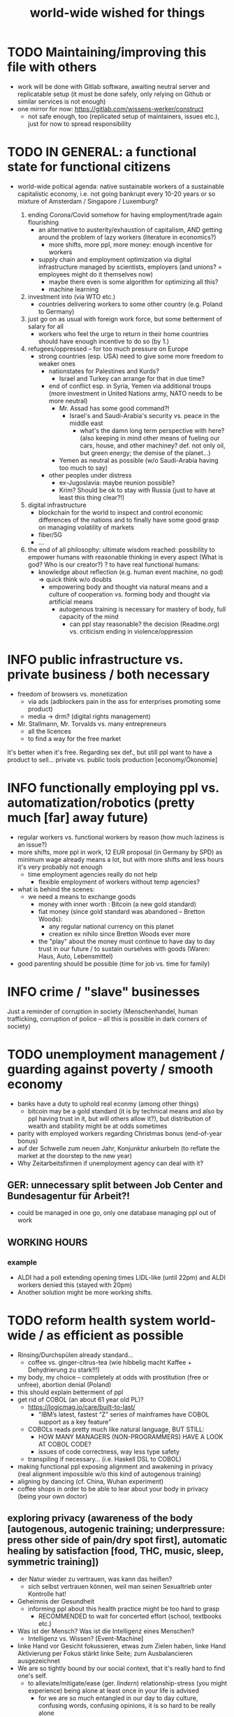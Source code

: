 #+TODO: TODO @WORK RÜCKFRAGE WAT?! | DONE INFO WAITING
#+STARTUP: indent
#+TITLE: world-wide wished for things
* TODO Maintaining/improving this file with others
- work will be done with Gitlab software, awaiting neutral server and replicatable setup (it must be done safely, only relying on Github or similar services is not enough)
- one mirror for now: https://gitlab.com/wissens-werker/construct
  - not safe enough, too (replicated setup of maintainers, issues etc.), just for now to spread responsibility
* TODO IN GENERAL: a functional state for functional citizens
- world-wide poltical agenda: native sustainable workers of a sustainable capitalistic economy, i.e. not going bankrupt every 10-20 years or so
  mixture of Amsterdam / Singapore / Luxemburg?
  
  1. ending Corona/Covid somehow for having employment/trade again flourishing
     - an alternative to austerity/exhaustion of capitalism, AND getting around the problem of lazy workers (literature in economics?)
       - more shifts, more ppl, more money: enough incentive for workers
     - supply chain and employment optimization via digital infrastructure managed by scientists, employers (and unions? = employees might do it themselves now)
       - maybe there even is some algorithm for optimizing all this?
       - machine learning
  2. investment into (via WTO etc.)
     - countries delivering workers to some other country (e.g. Poland to Germany)
  3. just go on as usual with foreign work force, but some betterment of salary for all
     - workers who feel the urge to return in their home countries should have enough incentive to do so (by 1.)
  4. refugees/oppressed -- for too much pressure on Europe
     - strong countries (esp. USA) need to give some more freedom to weaker ones
       - nationstates for Palestines and Kurds?
         - Israel and Turkey can arrange for that in due time?
       - end of conflict esp. in Syria, Yemen via additional troups (more investment in United Nations army, NATO needs to be more neutral)
         - Mr. Assad has some good command?!
           - Israel's and Saudi-Arabia's security vs. peace in the middle east
             - what's the damn long term perspective with here? (also keeping in mind other means of fueling our cars, house, and other machiney? def. not only oil, but green energy; the demise of the planet...)
         - Yemen as neutral as possible (w/o Saudi-Arabia having too much to say)
       - other peoples under distress
         - ex-Jugoslavia: maybe reunion possible?
         - Krim? Should be ok to stay with Russia (just to have at least this thing clear?!)
  5. digital infrastructure
     - blockchain for the world to inspect and control economic differences of the nations and to finally have some good grasp on managing volatility of markets
     - fiber/5G
     - ...
  6. the end of all philosophy: ultimate wisdom reached: possibility to empower humans with reasonable thinking in every aspect (What is god? Who is our creator?)
     ? to have real functional humans:
     - knowledge about reflection (e.g. human event machine, no god) => quick think w/o doubts
       - empowering body and thought via natural means and a culture of cooperation
         vs.
         forming    body and thought via artificial means
         - autogenous training is necessary for mastery of body, full capacity of the mind
           - can ppl stay reasonable? the decision (Readme.org) vs. criticism ending in violence/oppression
* INFO public infrastructure vs. private business / both necessary
- freedom of browsers vs. monetization
  - via ads (adblockers pain in the ass for enterprises promoting some product)
  - media -> drm? (digital rights management)
- Mr. Stallmann, Mr. Torvalds vs. many entrepreneurs
  - all the licences
  - to find a way for the free market
It's better when it's free. Regarding sex def., but still ppl want to have a product to sell...
private vs. public tools production [economy/Ökonomie]
* INFO functionally employing ppl vs. automatization/robotics (pretty much [far] away future)
- regular workers vs. functional workers by reason (how much laziness is an issue?)
- more shifts, more ppl in work, 12 EUR proposal (in Germany by SPD) as minimum wage already means a lot, but with more shifts and less hours it's very probably not enough
  - time employment agencies really do not help
    - flexible employment of workers without temp agencies?
- what is behind the scenes:
  - we need a means to exchange goods
    - money with inner worth : Bitcoin (a new gold standard)
    - fiat money (since gold standard was abandoned -- Bretton Woods):
      - any regular national currency on this planet
      - creation ex nihilo since Bretton Woods ever more
    - the "play" about the money must continue to have day to day trust in our future / to sustain ourselves with goods (Waren: Haus, Auto, Lebensmittel)
- good parenting should be possible (time for job vs. time for family)
* INFO crime / "slave" businesses
Just a reminder of corruption in society (Menschenhandel, human trafficking, corruption of police -- all this is possible in dark corners of society)
* TODO unemployment management / guarding against poverty / smooth economy
- banks have a duty to uphold real econmy (among other things)
  - bitcoin may be a gold standard (it is by technical means and also by ppl having trust in it, but will others allow it?), but distribution of wealth and stability might be at odds sometimes
- parity with employed workers regarding Christmas bonus (end-of-year bonus)
- auf der Schwelle zum neuen Jahr, Konjunktur ankurbeln (to reflate the market at the doorstep to the new year)
- Why Zeitarbeitsfirmen if unemployment agency can deal with it?
** GER: unnecessary split between Job Center and Bundesagentur für Arbeit?!
- could be managed in one go, only one database managing ppl out of work
** WORKING HOURS
*** example
- ALDI had a poll extending opening times LIDL-like (until 22pm) and ALDI workers denied this (stayed with 20pm)
- Another solution might be more working shifts.
* TODO reform health system world-wide / as efficient as possible
- Rinsing/Durchspülen already standard...
  - coffee vs. ginger-citrus-tea (wie hibbelig macht Kaffee + Dehydrierung zu stark!!!)
- my body, my choice -- completely at odds with prostitution (free or unfree), abortion denial (Poland)
- this should explain betterment of ppl
- get rid of COBOL (an about 61 year old PL)?
  - https://logicmag.io/care/built-to-last/
    - "IBM’s latest, fastest “Z” series of mainframes have COBOL support as a key feature"
  - COBOLs reads pretty much like natural language, BUT STILL:
    - HOW MANY MANAGERS (NON-PROGRAMMERS) HAVE A LOOK AT COBOL CODE?
    - issues of code correctness, way less type safety
  - transpiling if necessary... (i.e. Haskell DSL to COBOL)
- making functional ppl exposing alignment and awakening in privacy (real alignment impossible w/o this kind of autogenous training)
- aligning by dancing (cf. China, Wuhan experiment)
- coffee shops in order to be able to lear about your body in privacy (being your own doctor)
** exploring privacy (awareness of the body [autogenous, autogenic training; underpressure: press other side of pain/dry spot first], automatic healing by satisfaction [food, THC, music, sleep, symmetric training])
- der Natur wieder zu vertrauen, was kann das heißen?
  - sich selbst vertrauen können, weil man seinen Sexualtrieb unter Kontrolle hat!
- Geheimnis der Gesundheit
  - informing ppl about this health practice might be too hard to grasp
    - RECOMMENDED to wait for concerted effort (school, textbooks etc.)
- Was ist der Mensch? Was ist die Intelligenz eines Menschen?
  - Intelligenz vs. Wissen? [Event-Machine]
- linke Hand vor Gesicht fokussieren, etwas zum Zielen haben, linke Hand Aktivierung per Fokus stärkt linke Seite; zum Ausbalancieren ausgezeichnet
- We are so tightly bound by our social context, that it's really hard to find one's self.
  - to alleviate/mitigate/ease (ger. /lindern/) relationship-stress (you might experience) being alone at least once in your life is advised
    - for we are so much entangled in our day to day culture, confusing words, confusing opinions, it is so hard to be really alone
  - concentrate on your health, your own nature only
  - achieve relaxed best form of body and mind (mind = only reflection as attraction or detraction to concepts you have internalized)
  - being more relaxed in any kind of relationship, be it just for pleasure or parenting
- We are so tightly bound by confusing concepts, that it's really hard to find one's self.
  - Does god exists? If not or unlikely, what remains of all this misery?
*** feeling your body / autogenic training
- feeling pain and pressing the other side
*** evolutionary big picture (social intelligence) vs. your own life
- TODO cf. MoB
- seeing oneself as a result of evolution, random development of animals on earth with humans as a kind of animal developing very sophisticated languages, instead of being only your biographical record of family, friends, and foes
  - Isn't this redemption for free?
  - Is this enough to deal with bad conscience? E.g. murder?
- how did humanity and its intelligence evolve on this planet?
  - just communication about interesting phaenomena, e.g. the first man made fire using a flintstone replicating the fire cast by thunderbolt on some dry wood (maybe even your own humble hud?)
  - but still a flintstone able to reproduce the power of nature
  - i.e. something interesting to talk about
  - interesting first words to speak about
  - our intelligence/knowledge is just the result of social interaction (knowledge not communicated is lost knowledge)
*** social principle
- TODO cf.

** TODO abortion via mechanical means?
- if no pill needed, such big win...
** INFO China proud again (Wuhan: so much progress)
** RÜCKFRAGE How much cancer is related to psychic condition? (being fearful about becoming ill?)
- natural relegion helps to eradicte this fear completely
* TODO e-government / efficient bureaucracy
- really easy to create a company (cf. England's SME [small-medium-enterprises], Germany's Ich-AG)
  - easier paperwork
  - having skilled ppl (England: north-south-gap)
  - cf. theconversation.com SME bedrock british econommy, gov.uk Local Industrial Strategies (2018)
- e-government tooling from Estonia, Sweden!!! (so much Open/Free Software available already)
* @WORK more (green) energy
** solar power from Africa or even souther Europe
- Australia is delivering sun energy to Singapore by 2027 (Sun Cable)
  - direct current submarine cable tech
- too much political trouble in Norther Africa right now, but South Europe?
- Sub-Sahara (Kenia, Namibia?) has even better sun power than Northern Africa
  - some sun panels already there, but lacking infrastructure (bringing it to the ppl)
** progess with fusion reactors?
- arirang.com
** hydrogen energy for factories and trucks / not that good for (personal) cars?
* @WORK economic kybernetics/supply chain optimization with free market of course
es muss immer IRGENDWAS ausgehandelt werden in den einzelnen Märkten, in Staaten, in Unternehmen (Lohn, Arbeitszeiten, value of a currency)
Sachen, die nicht ausgehandelt werden müssen:
Urlaub (ja der Staat macht das einfach! gesetzl. Regelungen..)

Schritt für Schritt Abstimmung in diesen Märkten / Tezos Blockchain und die Protokollaushandlung
EIN NETZ VON NETZEN / einzelne Unternehmen bis hin zur globalen Weltwirtschaft
jeder ist irgendwo Teil eines Netzes
die einzelnen Netzen versuchen von zentraler Stelle aus zu optimieren, aber Verhandlungen auch innerhalb der einzelnen Netze
Firmen haben Macht über ihre eigene Verwaltung (Blockchain etc. in Firma, daher schwierig dort jetzt auch überall Tezos zu etablieren) -- Zahlen aber zur Wirtschaftskontrolle nach außen liefern..
Öffentliche Hand sollte aber mal alles mit Tezos machen ; hier die Aushandlung zwischen Arbeitgeber und Arbeitnehmer perfekt machen (als Demonstration auch für die freie Wirtschaft)
Aushandlung sollte abgebildet werden in der Datenstruktur; andernfalls eine systemische Schwäche, die uns spätestens seit der Industrialisierung zu schaffen macht (Arbeitgeber overpowering Arbeitnehmer until Arbeitnehmer storm the factory, and rinse and repeat)
Wir können einfach nicht diesen Fehler immer wieder machen, so viele Neutrale/Unparteiische, die dieses Problem sehen. Und wie überhaupt nochmal neu anfangen, wenn nicht mit der richtigen Architektur...
Politik gibt's ja auch noch für die Unternehmen... Wirtschaftsregulation

irgendwie muss Leistung belohnt werden ;
Meritokratie und Technokratie hand in hand

** to have ONE OPEN SOURCE PRODUCT ready for markets in companies and state economy planning? covering all the use cases?
** TODO each country having control over its currency's value
- to only rely on Bitcoin/btc is too much?!
- currently Europe's Euro model just sharpens economic imbalances between member states, for weak economic power of one country cannot be balanced by decreasing one state's own currency value
  - maybe it still makes sense to keep Euro, for each country euro country managed on blockchain weights can be applied???
    - also some trust in each countrie's currency? and still only digital? printing money and minting coins too much of a hassle?!
    - still getting rid of paper money like in Singapore and China seems to be worthwhile
    - a common ledger -- different currencies to level differences in economic power
- some experts to consult: Yannis Varoufakis, Alexis Tsipras, Kyriakos Mitsotakis, Giorgos Papandreou (Athens), James Galbraith (Texas)
  - A modest proposal for solving the Eurozone Crisis, Version 4.0
** Internet of things @ blockchain + 5G fast everywhere could be really helpful
- huge quarrel between USA and China
  - mostly about market share?
  - but also espionage (more open source could help here) or only red herring argument?
- can't we have 5g open source infrastructure (have to look up what's it about)
  - China/Huawei is already principal planner in ITU (Internat. Telecomm. Union)
** TODO consensus algorithms
- having a copy of sth. uniquely produced, those receiving the copy can make consensus
- cf. zero knowledge proof
** ethereum
** tezos
** business management for everyone; connection to blockchain
- SAP: more blockchain in Enterprise-Resource-Planning for the plan
  - makes really sense with this huge market share!!!
- open source candidate?
** more local production to avoid mono cultures, having more organic food
- maybe more ppl like to work in agriculture again?
- happy farmers
- less feeding the world
- how much meat is necessary? still (organic) meat nice to have!
** cardano?!
** Kantorovich/linear programming
- https://chris-said.io/2016/05/11/optimizing-things-in-the-ussr/
- There are hierarchical levels to the "economy" and central planning may work well at some levels. Companies at the lower levels of the hiearchy are centrally planned entities with managers assigning tasks to employees instead of using a free market to distribute them within the organization. At the middle layer, the free market links these centrally planned companies and force them to compete. It's an open question whether having a centrally planned top layer to handle national economic strategy and steer market forces is better than letting the free market handle that as well.
** TODO linear types and prototype objects
- on a blockchain
- dynamic and type-safe programming?!
  - linear types for efficient memory allocation!!!!
  - for mixins in OO?!
- dashes, greater-than in function names (works with QWERTY, too! :-) )
- a concatenative language is a functional one and trivial to run efficiently
  - evincarofautumn.blogspot.com/2012/02/why-concatenative-programming-matters.html
  - like Factor/Joy; function composition by default (not dot operator like in Haskell)
** INFO various enterprises experimenting w/ hyperledger (permissioned blockchain)
- ALDI, LIDL und Schwartz
- interfaces/Schnittstellen
* WAT?! internet capable to deal with ever more traffic?
- Zoom et al. in Corona times def. a stress test
- state of the art of internet backbone? Huawei vs. Juniper (autonomous/self-driving networks?)
- related: how good connection bandwidth? fiber to the home investment!!
* education
** WAT?! Thinking TOGETHER
- artificial wordnets?
  - contacts
- experiences easier to relate
  - imagination/phantasy/plays
** MHTS teaching (faster learning/teaching via "braincasts")?!
- broadcast to pupils
- having teachers form all over the world switched (language learning etc.)
** digital classroom
- HPI Schul-cloud
** TODO sexual education
*** DONE sexual preference by training / metrosexuality as general assumption
[edit] natural standard: heterosexuality vs. cultural standard of assuming metrosexuality
- sexual preference is established by being trained in social context
  - being gay or lesbian is just by training
  - experience about this training related some voices of the queer community
  - shaming plays big role when ppl are trained on each other
    - peer pressure about having first intercourse leads to finding a mate as fast as possible ("Did you already pop the cherry?")
      - first intercourse with cousins or even among siblings also not uncommon
        
  - hetero sexuality seems to be the NATURAL STANDARD (there are exceptions like having neutral or both sexes in members of a species?)
  - the CULTURAL assumption of sexual preference should be metrosexuality for if you know sex preference is by random and trained, why not decide for yourself whom to fuck!
    
  - metrosexuality is the new standard perspective regarding gender preference! metrosexuality = metropolitan sexuality = in big cities more freedom of choice regarding preference of gender of your sexual partners developed first, so just for the lack of a better term for this behaviour, "metrosexuality" still applies universally, although we know the term itself referencing only big/capital cities is plainly wrong (relying on etymology for explaining specific terms might be daunting...)
  - standard of metrosexuality does not imply paedophilia (endangering the free will of the child is a bad practice, again endangering future relationships of the child TODO)
**** WAT?! run for mates: some make it, some don't
- health/power of women:
  - women can feel their body again better with selfsex and w/o taking "their" pill, many really have discovered the joy of sex since like never before (of course it was possible to have enough exposure to sex before, but how many men were necessary for this, and was the woman in case respectable???? )
  - many women got used to faking orgasms, but this is mostly a thing of the past, for if you can enjoy your own body via selfsex, why wouldn't you expect it with your partner?
- health/power of men:
  - impossible w/o sexual activity
  - in youth being attracted to women more or less early (just to cover the dominant perspective of heteros, which seems to concur with sex preference of mammals [and others animals?] in nature)
  - some make it to the women and have good experience, can go on like this
  - some don't make it and feel insecure compared to the successful men
    - IF you don't make it, well... :
      - former times: just inadequate/unpractical methods (even pocket pussy is not enough)
      - modern times: selfsex via cushion and condom as perfect simulation of sex with a partner (remember the term pillow humping? look up pillow humping and see what porn will show up, and really doing it w/o condome will probably hurt you...)
    - OR ELSE
      - you may consider your mate to be of the same sex as you (the homo erotic case)
        - being gay is one possible outcome of this /run for mates/, in earlier times the probability of this outcome was very low, for the taboo about gayness was strictly punished in society; nowadays metropolitan life increased the likelihood
        - as of today, ppl "opting" in to being gay, cannot easily get out of this training (and if you KNOW, your preference is trained in /run for mates/, you ARE able to decide whom to have pleasure with [standard of metrosexuality])
        - the human being vs. the animals
        - rich language vs. rudimentary language (Erdmännchen e.g.)
        - cultur vs. nature
        - not only reproduction, cultural pleasure vs. surviving
          - our life is not only about reproducing offsprings, it should be a pleasure with whom you have sex
        - using our hands to build things vs. using your claws to get meat in case you're a carnivore
          
      - [perversities] even more possibilities here which also involve cruelty to get sex, endangering the free will of partner(s), and usually produce legal repercussions
        
  - also like with animals in nature: can they make it to their females and satisfy their own nature? = life's trick on us to produce new life (the animal kingdom vs. our human kingdom: we made up tricks to cheat on nature by contraceptives (condoms, the pill etc.) anyway
    - to have selfsex an optimized cheat, in turn the world changing so much, so unexpected for me, having only my health in mind, finally finding time in this ever more fast paced times with so much communication / we had to think about all of this anyway, one time this planet!
*** RÜCKFRAGE gender differences
**** female
- clitoris :: The antomist Mateo Renaldo Colombo (1516-1559), professor at Padua, claimed to have discovered it ("/De re anatomica/",[unsic!] 1559, p. 243). He called it /amor Venris, vel dulcedo/ "the love or sweetness of Venus.[sic?!]" It had been know earlier to women. (That's just another claim, of horse! :-) )
*** INFO gender equality
- <2020-12-07 Mo> dream about christmas-sugar-testing (☑) and trouser-testing (no checkmark), regarding the last I was preferring close-to-skin trousers althoug I said earlier that this is too much to observe in general for sex drive is just so difficult to overlook
  - still in the context of being with my wife in a club/cafe meeting with friends I just don't know
  - but in professional context (at work like on a spaceship) how much sexiness can you endure and still be faithful to your spouse? Are Star Trek's dresses too sexy to be professional? I don't know.
  - Should I tell her what to dress for some given social context X. I don't know. Rather not.
  - Women think a lot about this as well as men, some times less, some times more...
  - gist: How much exertion of control over the loved object/person is necessary? As few as possible, in order to preserve freedom. (maybe it's possible to express uneasiness about choice of dress, just some expression of doubting, thinking, envy (somewhat positive envy: as a token of you being bound to your mate via attraction, what can of course exploited by others, the fear of your mate being lured into unfaithfulness; this is just hard to get rid off with an attractive mate...)
*** WAT?! selfsex
- anti-social independence
- strange     independence
- shamable    independence

but...

It should be ok to explore you're own sexuality with appropriate tools for various reasons:
- feeling unattractive
  - how to feel attractive w/o having sex? Having sex usually makes you "sexier"! (but also bad experience possible which result in just opposite -- still bodily activity (like any kind of sport) should result more attractivity
    - but: body/mind problem and experiencing sex
    - if privacy established only positive experience should remain, because you're very reassured of your self
  - having sex usually makes one more attractive because you're body is activated to the utmost [cf. runner's high]

- pressure of first intercourse (which sometimes might be even marriage)
  - women and loosing their virginity: Is clit-rubbing ok esp. before first intercourse?
    -> If it is ok for men to dash one's doodle, why not the analogue practice for women?

- men masturbating
  - Getting blind masturbating seems very unlikely, however it might be bad for alignment, if you do it only with one hand always. You should train both hands!
  - for the perfect simulation of sex:
    - to have moldable material (some kind of thick blanket) to produce a comfortable hole to fuck into,
    - using a condome -- to not hurt the penis.

Nonetheless, the human being can only really find oneself in the social realm. Without social contact, what includes sexual intercourse, we never would have survived in the first place.

more reasons for self sex
- really independent from other persons, interpersonal sex drive (once in your life at least)
  - for we are so much entangled in our day to day culture, confusing words, confusing opinions, it is so hard to be really alone
- concentrate on your health, your own nature only
- achieve relaxed best form of body and mind (mind = only reflection as attraction or detraction to concepts you have internalized)
- being more relaxed in any kind of relationship, be it just for pleasure or parenting
- solution to burden of interpersonal shaming because of having interpersonal sex or not is one instance of group based human hatred (hatred and shaming are very much related)
- why force anyone to have sex with you if you can do it and (potentially) enjoy it way more -> ruling out paedophilia (endangering the freedom (biographical free will) of the child)
*** sexual perversions
**** paedophilia
- paedophilia in families = incest
- literally: kin-lying
- examples showing how hard it is to refrain from sexual contact, esp. when you're already so close to someone as in family relations, also dissatisfaction with actual partner plays a major role:
  - parents break up (one possibly moves out), one of the parents trys to console child might end in sexual activity (why not with his partner, i.e. wife/husband ?)
  - (step-)fathers engaging with children (why not with his partner, i.e. wife/husband ?)
- to avoid: having stable partnerships, also:
  - self-sex (cushion-condom, dildo): why force anyone to have sex with you if you can do it and (potentially) enjoy it way more -> ruling out paedophilia (endangering the freedom (biographical free will) of the child)
* @WORK clash of cultures vs. integration of cultures / cultural religions vs. one natural religion
- natural big picture (evolution) vs. cultural big picture (natural religion, reasonable politics)
- not easy to make integration happen with all the different emerged aspects of cultural life, among these religion is a major obstruction for integration
- journals mocking religions might be either
  - a useful act of criticism exposing defects of religions as in:
    - preachers of hate boosting inter-religious, inter-cultural war ideas ("we are the oppressed, we need to defend, so please go to training camp in middle east and learn to fight!")
    - rather unreflected sex education in the light of 21st century/secularization/gender thinking)
  - really making the sitation worse and hardening the frontiers as in
    - Charlie Hebdo bombing, thereupon worlds stands united with "civilization/reason", but still neglecting integration
- but the real problem are cultural religions themselves for they rely on:
  - some prophet X and his interpreters making up rules for all
- so, is there a natural religion we all could consent to?
  - yes, we only need to know about the origin of our species and abstract (get rid) whereby of all cultural distinctions
  - this is possible by thinking about our:
    - random evolution on this planet
    - evolved social intelligence as opposed to only personal intelligence (what you know is just trained into you by society, but still you very much know your own history. Just both would be important to have this natural religion.)
    - What's in your mind anyway?
      - if there is nothing to be afraid of in your mind nor to hope for (no devil/no god), what's actually going on in the mind, what can we rely on? Just reflecting the world and building concepts in our mind in order to have an effect on the world, to survive, to reproduce, to engage with others, to learn words from others to share them again with others, to build communities, to destroy others, i.e. to mediate, to fight... and now we are here in the 21st century. big picture of evolution vs. personal biography of family, friends, foes
      - to see that you're nothing else than an animal which has with other animals developed interesting words to speak about (social intelligence instead of this rather personal notion we acquire)
      - personal intelligence emerges out of social intelligence/communication (flintstone making fire, something really interesting to talk about?!)
      - to find out about the cultivation of intelligence happens exactly one time on any planet in the universe exhibiting life forms (assuming the life forms will not go extinct by some interior/exterior misfortune [war/meteor-shower])

* TODO pension planning:
    - why necessary to have ppl plan so much for themselves about retirement? Why can't the state effectively provide this service?
    - better family structures to provide for elderly?
      - might be difficult but retirement homes are quite a horror most of the time...
        - family schemes of Italy might be a good example here?!
* TODO reforming law
- just new law written in English
- too much: Grammatical Framework / Raanta
  - have one abstract formulation for a law and have multiple representations in different languages all abiding this abstract one
  - a programming language (PL) to describe natural language(s) to have a precise formulation which can be used at court
  - this PL based on lambda calculus and is dependently typed, which means it's very expressive and consitency of laws is machine checkable
  - there really some effort to encode all this (also for the different nat. languages), but the key point is still to have consistency (hopefully less lawyers / law bureaucracy needed to manage laws)
